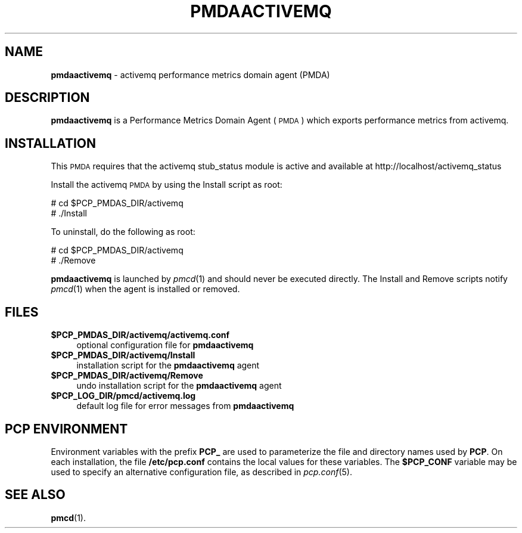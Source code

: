 '\"macro stdmacro
.\"
.\" Copyright (c) 2014 Aconex
.\" 
.\" This program is free software; you can redistribute it and/or modify it
.\" under the terms of the GNU General Public License as published by the
.\" Free Software Foundation; either version 2 of the License, or (at your
.\" option) any later version.
.\" 
.\" This program is distributed in the hope that it will be useful, but
.\" WITHOUT ANY WARRANTY; without even the implied warranty of MERCHANTABILITY
.\" or FITNESS FOR A PARTICULAR PURPOSE.  See the GNU General Public License
.\" for more details.
.\" 
.\"
.TH PMDAACTIVEMQ 1 "PCP" "Performance Co-Pilot"
.SH NAME
\f3pmdaactivemq\f1 \- activemq performance metrics domain agent (PMDA)
.SH DESCRIPTION
\f3pmdaactivemq\f1 is a Performance Metrics Domain Agent (\s-1PMDA\s0) which
exports performance metrics from activemq.
.SH INSTALLATION
This \s-1PMDA\s0 requires that the activemq stub_status module is active and 
available at http://localhost/activemq_status
.PP
Install the activemq \s-1PMDA\s0 by using the Install script as root:
.PP
      # cd $PCP_PMDAS_DIR/activemq
.br
      # ./Install
.PP
To uninstall, do the following as root:
.PP
      # cd $PCP_PMDAS_DIR/activemq
.br
      # ./Remove
.PP
\fBpmdaactivemq\fR is launched by \fIpmcd\fR(1) and should never be executed 
directly. The Install and Remove scripts notify \fIpmcd\fR(1) when the 
agent is installed or removed.
.SH FILES
.IP "\fB$PCP_PMDAS_DIR/activemq/activemq.conf\fR" 4
optional configuration file for \fBpmdaactivemq\fR
.IP "\fB$PCP_PMDAS_DIR/activemq/Install\fR" 4 
installation script for the \fBpmdaactivemq\fR agent 
.IP "\fB$PCP_PMDAS_DIR/activemq/Remove\fR" 4 
undo installation script for the \fBpmdaactivemq\fR agent 
.IP "\fB$PCP_LOG_DIR/pmcd/activemq.log\fR" 4 
default log file for error messages from \fBpmdaactivemq\fR 
.SH PCP ENVIRONMENT
Environment variables with the prefix \fBPCP_\fR are used to parameterize
the file and directory names used by \fBPCP\fR. On each installation, the
file \fB/etc/pcp.conf\fR contains the local values for these variables. 
The \fB$PCP_CONF\fR variable may be used to specify an alternative 
configuration file, as described in \fIpcp.conf\fR(5).
.SH SEE ALSO
.BR pmcd (1).
